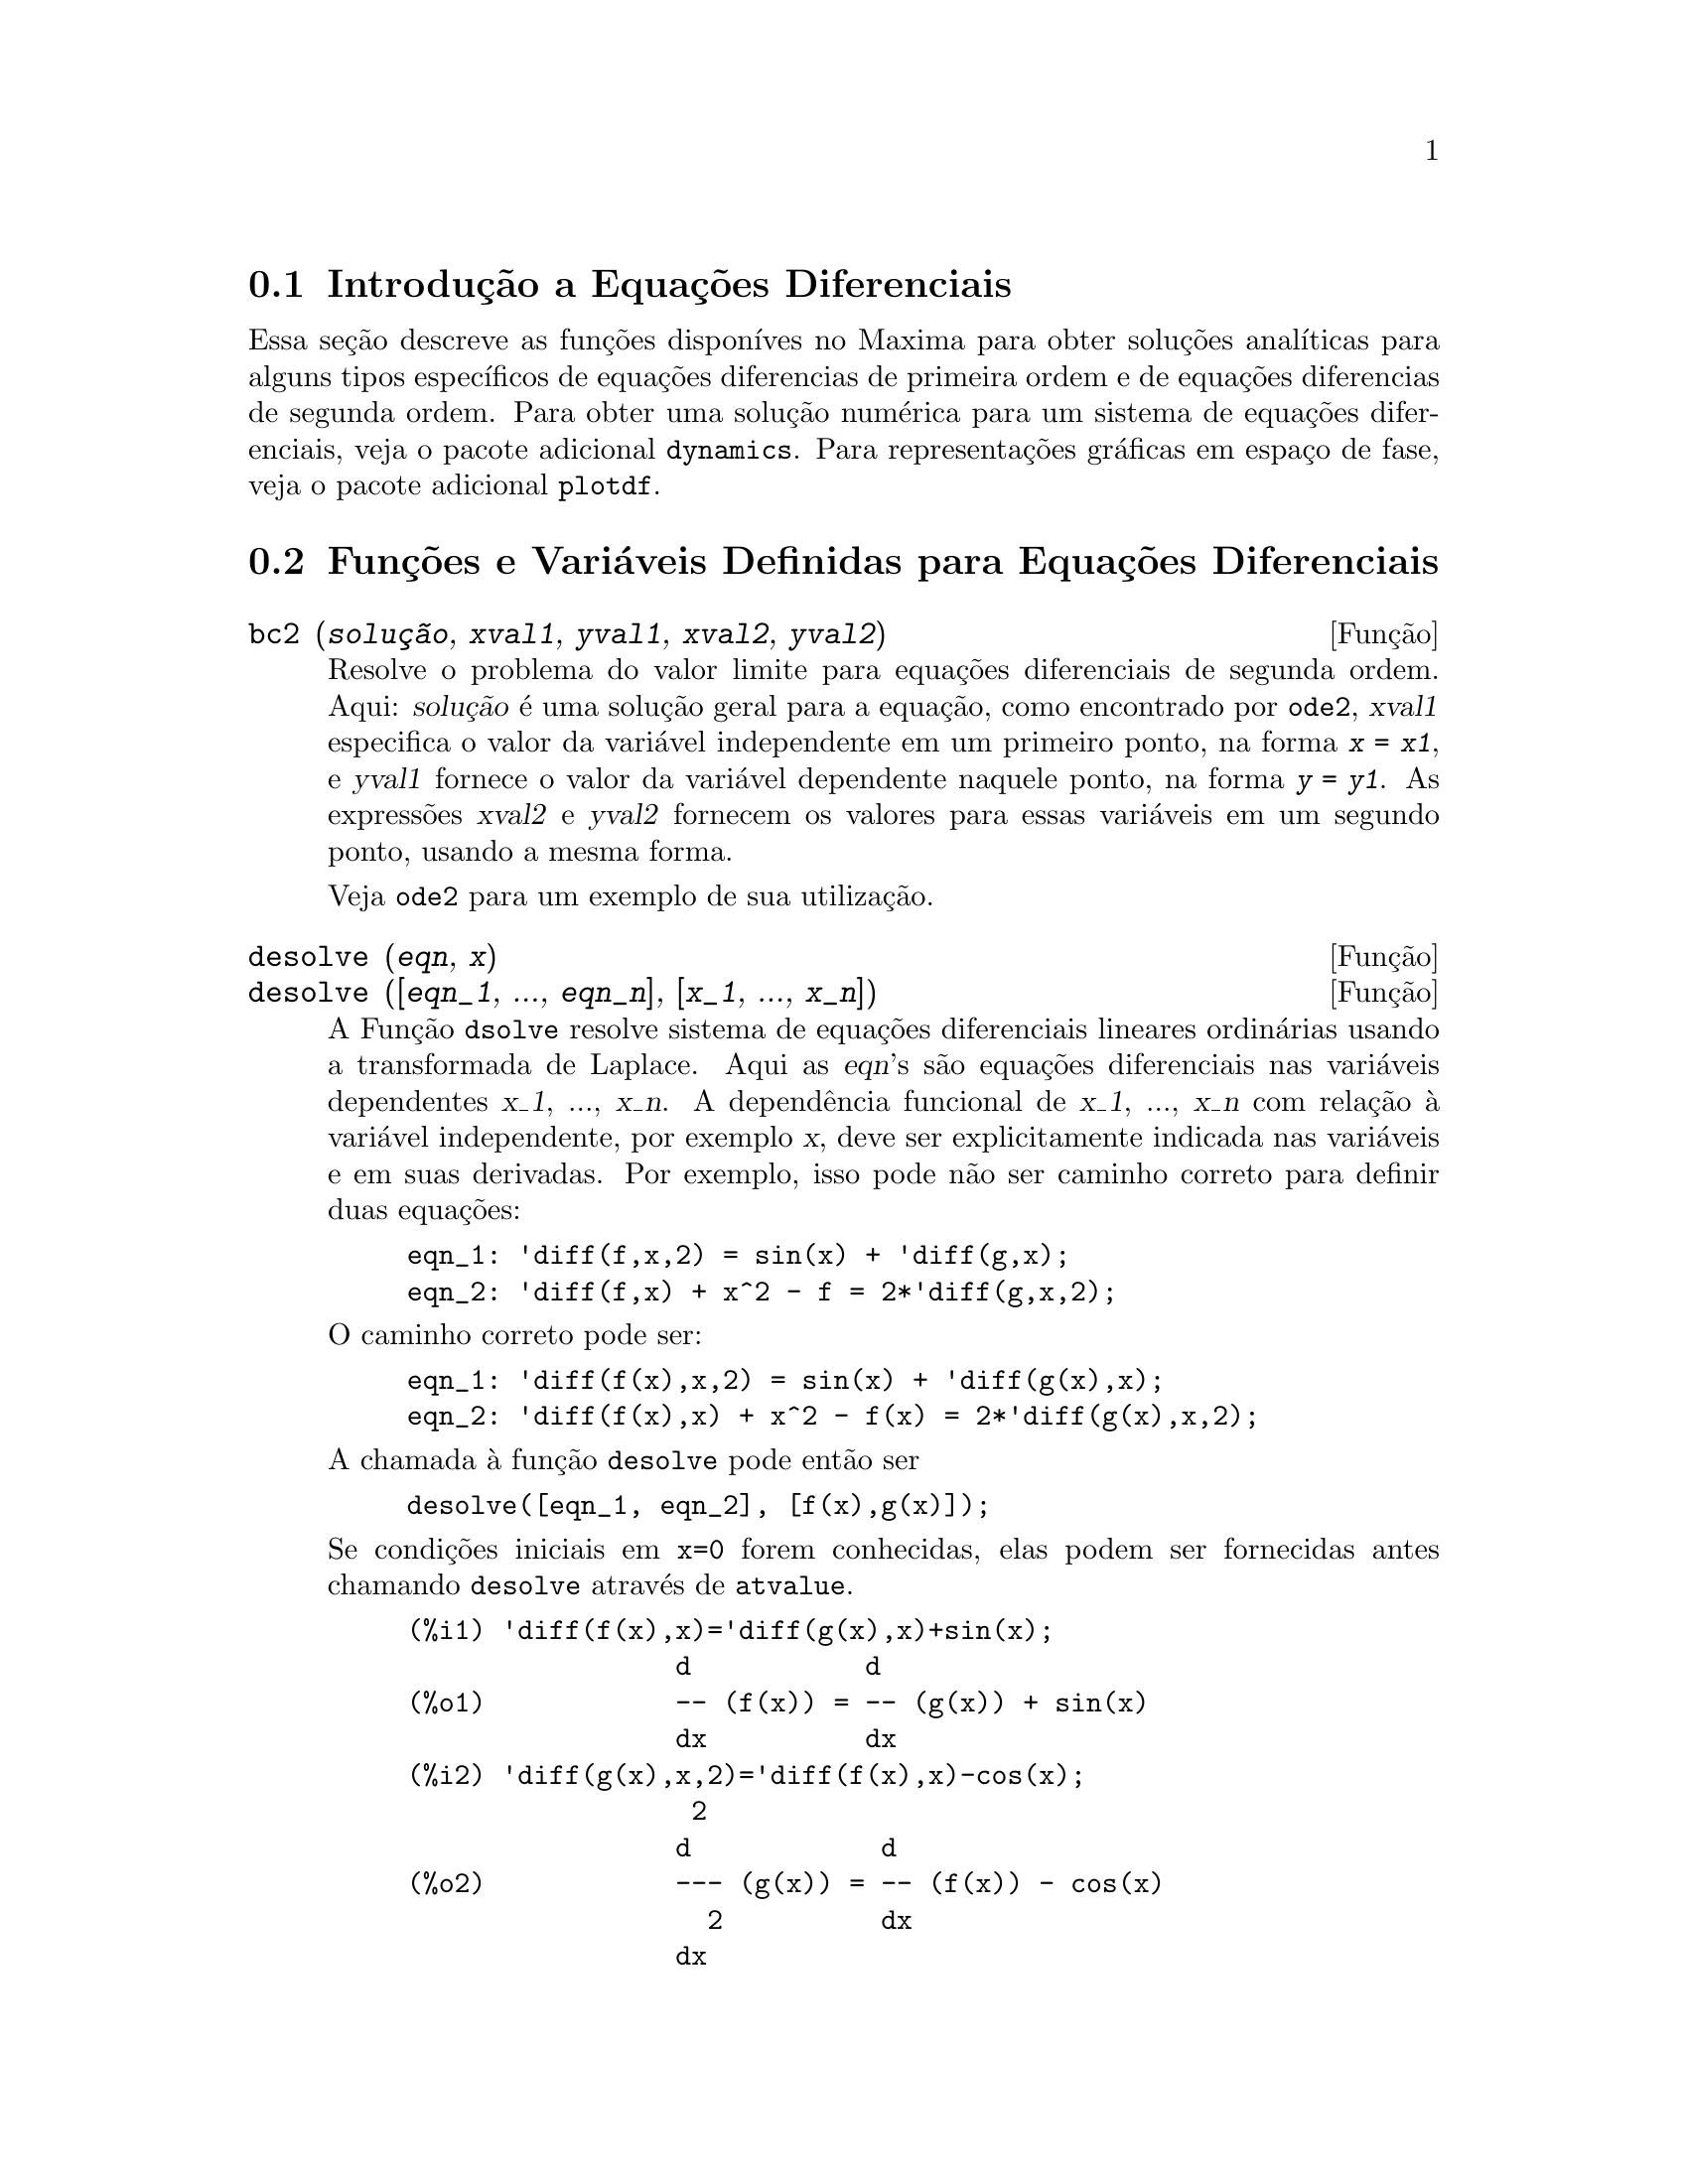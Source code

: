 @c Language: Brazilian Portuguese, Encoding: iso-8859-1
@c /Differential.texi/1.11/Sat Jun  2 00:12:38 2007/-ko/
@menu
* Introdução a Equações Diferenciais::
* Funções e Variáveis Definidas para Equações Diferenciais::
Definições para Equações Diferenciais
@end menu

@node Introdução a Equações Diferenciais, Funções e Variáveis Definidas para Equações Diferenciais, Equações Diferenciais, Equações Diferenciais
@section Introdução a Equações Diferenciais

Essa seção descreve as funções disponíves no Maxima para obter
soluções analíticas para alguns tipos específicos de equações diferencias de primeira ordem e de equações diferencias de
segunda ordem. Para obter uma solução numérica para um sistema de equações
diferenciais, veja o pacote adicional @code{dynamics}. Para representações
gráficas em espaço de fase, veja o pacote adicional
@code{plotdf}.

@node Funções e Variáveis Definidas para Equações Diferenciais,  , Introdução a Equações Diferenciais, Equações Diferenciais
@section Funções e Variáveis Definidas para Equações Diferenciais


@deffn {Função} bc2 (@var{solução}, @var{xval1}, @var{yval1}, @var{xval2}, @var{yval2})
Resolve o problema do valor limite para equações diferenciais de segunda ordem. 
Aqui: @var{solução} é uma solução geral para a equação, como encontrado por
@code{ode2}, @var{xval1} especifica o valor da variável independente
em um primeiro ponto, na forma @code{@var{x} = @var{x1}}, e @var{yval1}
fornece o valor da variável dependente naquele ponto, na forma
@code{@var{y} = @var{y1}}. As expressões @var{xval2} e @var{yval2}
fornecem os valores para essas variáveis em um segundo ponto, usando a mesma
forma.

Veja @code{ode2} para um exemplo de sua utilização.

@end deffn


@deffn {Função} desolve (@var{eqn}, @var{x})
@deffnx {Função} desolve ([@var{eqn_1}, ..., @var{eqn_n}], [@var{x_1}, ..., @var{x_n}])
A Função @code{dsolve} resolve sistema de equações diferenciais
lineares ordinárias usando a transformada de Laplace.  Aqui as @var{eqn}'s
são equações diferenciais nas variáveis dependentes @var{x_1}, ...,
@var{x_n}.  A dependência funcional de @var{x_1}, ..., @var{x_n} com relação à
variável independente, por exemplo @var{x}, deve ser explicitamente indicada
nas variáveis e em suas derivadas. Por exemplo, isso pode não ser
caminho correto para definir duas equações:

@example
eqn_1: 'diff(f,x,2) = sin(x) + 'diff(g,x);
eqn_2: 'diff(f,x) + x^2 - f = 2*'diff(g,x,2);
@end example

O caminho correto pode ser:

@example
eqn_1: 'diff(f(x),x,2) = sin(x) + 'diff(g(x),x);
eqn_2: 'diff(f(x),x) + x^2 - f(x) = 2*'diff(g(x),x,2);
@end example

A chamada à função @code{desolve} pode então ser
@example
desolve([eqn_1, eqn_2], [f(x),g(x)]);
@end example

Se condições iniciais em @code{x=0} forem conhecidas, elas podem ser fornecidas antes
chamando @code{desolve} através de @code{atvalue}.

@c ===beg===
@c 'diff(f(x),x)='diff(g(x),x)+sin(x);
@c 'diff(g(x),x,2)='diff(f(x),x)-cos(x);
@c atvalue('diff(g(x),x),x=0,a);
@c atvalue(f(x),x=0,1);
@c desolve([%o1,%o2],[f(x),g(x)]);
@c [%o1,%o2],%o5,diff;
@c ===end===
@example
(%i1) @b{@t{'diff(f(x),x)='diff(g(x),x)+sin(x);}}
                 d           d
(%o1)            -- (f(x)) = -- (g(x)) + sin(x)
                 dx          dx
(%i2) @b{@t{'diff(g(x),x,2)='diff(f(x),x)-cos(x);}}
                  2
                 d            d
(%o2)            --- (g(x)) = -- (f(x)) - cos(x)
                   2          dx
                 dx
(%i3) @b{@t{atvalue('diff(g(x),x),x=0,a);}}
(%o3)                           a
(%i4) @b{@t{atvalue(f(x),x=0,1);}}
(%o4)                           1
(%i5) @b{@t{desolve([%o1,%o2],[f(x),g(x)]);}}
                  x
(%o5) [f(x) = a %e  - a + 1, g(x) = 

                                                x
                                   cos(x) + a %e  - a + g(0) - 1]
(%i6) @b{@t{[%o1,%o2],%o5,diff;}}
             x       x      x                x
(%o6)   [a %e  = a %e , a %e  - cos(x) = a %e  - cos(x)]

@end example

Se @code{desolve} não pode obter uma solução, retorna @code{false}.

@end deffn

@deffn {Função} ic1 (@var{solução}, @var{xval}, @var{yval})
Resolve problemas de valor inicial para equações diferenciais de primeira ordem.
Aqui @var{solução} é uma solução geral para a equação, como encontrado por
@code{ode2}, @var{xval} fornece um valor inicial para a variável
independente na forma @code{@var{x} = @var{x0}}, e @var{yval} fornece o
valor inicial para a variável dependente na forma @code{@var{y} =
@var{y0}}.

Veja @code{ode2} para um exemplo de sua utilização.

@end deffn


@deffn {Função} ic2 (@var{solução}, @var{xval}, @var{yval}, @var{dval})
Resolve problemas de valor inicial para equações diferenciais de segunda ordem.
Aqui @var{solução} é uma solução geral para a equação, como encontrada por
@code{ode2}, @var{xval} fornece o valor inicial para a variável
independente na forma @code{@var{x} = @var{x0}}, @var{yval} fornece o
valor inicial da veriável dependente na forma @code{@var{y} =
@var{y0}}, e @var{dval} fornece o valor inicial para a primeira
derivada da variável dependente com relação à variável
independente, na forma @code{diff(@var{y},@var{x}) = @var{dy0}}
(@code{diff} não precisa receber apóstrofo para evitar avaliação).

Veja @code{ode2} para um exemplo de seu uso.

@end deffn

@deffn {Função} ode2 (@var{eqn}, @var{dvar}, @var{ivar})
A função @code{ode2} resolve uma equação diferencial ordinária (EDO)
de primeira ou de segunda ordem. @code{ode2} usa três argumentos: uma EDO fornecida por
@var{eqn}, a variável dependente @var{dvar}, e a variável
independente @var{ivar}. Quando @code{ode2} encontra uma solução, @code{ode2} retorna ou uma solução explícita ou
uma sulução implícita para a variável dependente. @code{%c} é usado para
representar a constante de integração no caso de equações de primeira ordem,
e @code{%k1} e @code{%k2} as constantes para equações de
segunda ordem. A dependência da variável dependente com relação à variável
independente não tem que ser escrita explicitamente, como no caso de
@code{desolve}, mas a variável independente deve sempre ser fornecida como o
terceiro argumento.

Se @code{ode2} não conseguir obter uma solução por qualquer razaão, @code{ode2} retorna
@code{false}, após talvez imprimir uma mensagem de erro. Os métodos
implementados para equações de primeira ordem na seq@"{u}ência em que eles foram
testados são: linear, separável, exato - talvez requerendo um fator de
integração, homogêneo, equação de Bernoulli, e um método homogêneo
generalizado. Os tipos de equaçõe de segunda ordem que podem ser resolvidos são:
coeficientes constantes, exato, linear homogêneo com coeficientes
não constantes que podem ser transformados em coeficientes constantes, o
tipo de equação de Euler também chamado de equação equi-dimensional, equações resolvíveis pelo método de
variação de parâmetros, e equações as quais são livres ou da
variável independente ou da dependente de modo que elas possam ser reduzidas a
duas equações lineares de primeira ordem para serem resolvidas seq@"{u}êncialmente.

Na resolução de EDO's pelo Maxima, muitas variáveis são escolhidas puramente para
propósitos informativos: @code{método} denota o método de solução
usado (e.g., @code{linear}), @code{intfactor} denota qualquer fator de
integração usado, @code{odeindex} denota o índice para o método de Bernoulli ou
para o método homogêneo generalizado, e @code{yp} denota a
solução particular para a técnica de variação de parâmetros.

Com o objetivo de resolver poblemas de valor inicial (PVI) as funções @code{ic1} e
@code{ic2} estão disponíveis para equações de primeira e de segunda ordem, e para
resolver problemas do valor de segunda ordem associado (BVP em inglês) a função @code{bc2}
pode ser usada.

Exemplo:

@c ===beg===
@c x^2*'diff(y,x) + 3*y*x = sin(x)/x;
@c ode2(%,y,x);
@c ic1(%o2,x=%pi,y=0);
@c 'diff(y,x,2) + y*'diff(y,x)^3 = 0;
@c ode2(%,y,x);
@c ratsimp(ic2(%o5,x=0,y=0,'diff(y,x)=2));
@c bc2(%o5,x=0,y=1,x=1,y=3);
@c ===end===
@example
(%i1) @b{@t{x^2*'diff(y,x) + 3*y*x = sin(x)/x;}}
                      2 dy           sin(x)
(%o1)                x  -- + 3 x y = ------
                        dx             x
(%i2) @b{@t{ode2(%,y,x);}}
                             %c - cos(x)
(%o2)                    y = -----------
                                  3
                                 x
(%i3) @b{@t{ic1(%o2,x=%pi,y=0);}}
                              cos(x) + 1
(%o3)                   y = - ----------
                                   3
                                  x
(%i4) @b{@t{'diff(y,x,2) + y*'diff(y,x)^3 = 0;}}
                         2
                        d y      dy 3
(%o4)                   --- + y (--)  = 0
                          2      dx
                        dx
(%i5) @b{@t{ode2(%,y,x);}}
                      3
                     y  + 6 %k1 y
(%o5)                ------------ = x + %k2
                          6
(%i6) @b{@t{ratsimp(ic2(%o5,x=0,y=0,'diff(y,x)=2));}}
                             3
                          2 y  - 3 y
(%o6)                   - ---------- = x
                              6
(%i7) @b{@t{bc2(%o5,x=0,y=1,x=1,y=3);}}
                         3
                        y  - 10 y       3
(%o7)                   --------- = x - -
                            6           2

@end example

@end deffn

